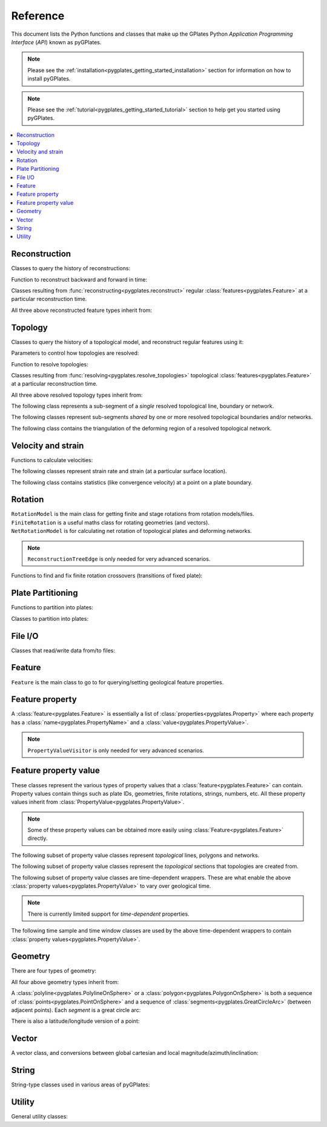 .. _pygplates_reference:

Reference
=========

This document lists the Python functions and classes that make up the GPlates Python *Application Programming Interface* (*API*) known as pyGPlates.

.. note:: Please see the :ref:`installation<pygplates_getting_started_installation>` section for information on how to install pyGPlates.

.. note:: Please see the :ref:`tutorial<pygplates_getting_started_tutorial>` section to help get you started using pyGPlates.


.. contents::
   :local:
   :depth: 2

Reconstruction
--------------

Classes to query the history of reconstructions:

.. autosummary::
   :nosignatures:
   :toctree: generated

   pygplates.ReconstructModel
   pygplates.ReconstructSnapshot

Function to reconstruct backward and forward in time:

.. autosummary::
   :toctree: generated

   pygplates.reconstruct
   pygplates.reverse_reconstruct

Classes resulting from :func:`reconstructing<pygplates.reconstruct>` regular
:class:`features<pygplates.Feature>` at a particular reconstruction time.

.. autosummary::
   :nosignatures:
   :toctree: generated

   pygplates.ReconstructedFeatureGeometry
   pygplates.ReconstructedFlowline
   pygplates.ReconstructedMotionPath

All three above reconstructed feature types inherit from:

.. autosummary::
   :nosignatures:
   :toctree: generated
   
   pygplates.ReconstructionGeometry

Topology
--------

Classes to query the history of a topological model, and reconstruct regular features using it:

.. autosummary::
   :nosignatures:
   :toctree: generated

   pygplates.TopologicalModel
   pygplates.TopologicalSnapshot
   pygplates.ReconstructedGeometryTimeSpan
   pygplates.TopologyPointLocation

Parameters to control how topologies are resolved:

.. autosummary::
   :nosignatures:
   :toctree: generated

   pygplates.ResolveTopologyParameters

Function to resolve topologies:

.. autosummary::
   :toctree: generated

   pygplates.resolve_topologies

Classes resulting from :func:`resolving<pygplates.resolve_topologies>` topological
:class:`features<pygplates.Feature>` at a particular reconstruction time.

.. autosummary::
   :nosignatures:
   :toctree: generated

   pygplates.ResolvedTopologicalLine
   pygplates.ResolvedTopologicalBoundary
   pygplates.ResolvedTopologicalNetwork

All three above resolved topology types inherit from:

.. autosummary::
   :nosignatures:
   :toctree: generated
   
   pygplates.ReconstructionGeometry

The following class represents a sub-segment of a *single* resolved topological line, boundary or network.

.. autosummary::
   :nosignatures:
   :toctree: generated
   
   pygplates.ResolvedTopologicalSubSegment

The following classes represent sub-segments *shared* by one or more resolved topological boundaries and/or networks.

.. autosummary::
   :nosignatures:
   :toctree: generated

   pygplates.ResolvedTopologicalSection
   pygplates.ResolvedTopologicalSharedSubSegment

The following class contains the triangulation of the deforming region of a resolved topological network.

.. autosummary::
   :nosignatures:
   :toctree: generated

   pygplates.NetworkTriangulation

Velocity and strain
-------------------

Functions to calculate velocities:

.. autosummary::
   :toctree: generated

   pygplates.calculate_velocities

The following classes represent strain rate and strain (at a particular surface location).

.. autosummary::
   :nosignatures:
   :toctree: generated

   pygplates.Strain
   pygplates.StrainRate

The following class contains statistics (like convergence velocity) at a point on a plate boundary.

.. autosummary::
   :nosignatures:
   :toctree: generated

   pygplates.PlateBoundaryStatistic

Rotation
--------

| ``RotationModel`` is the main class for getting finite and stage rotations from rotation models/files.
| ``FiniteRotation`` is a useful maths class for rotating geometries (and vectors).
| ``NetRotationModel`` is for calculating net rotation of topological plates and deforming networks.

.. autosummary::
   :nosignatures:
   :toctree: generated

   pygplates.RotationModel
   pygplates.FiniteRotation
   pygplates.NetRotationModel
   pygplates.NetRotationSnapshot
   pygplates.NetRotation

.. note:: ``ReconstructionTreeEdge`` is only needed for very advanced scenarios.

.. autosummary::
   :nosignatures:
   :toctree: generated

   pygplates.ReconstructionTree
   pygplates.ReconstructionTreeEdge

Functions to find and fix finite rotation crossovers (transitions of fixed plate):

.. autosummary::
   :toctree: generated

   pygplates.find_crossovers
   pygplates.synchronise_crossovers

Plate Partitioning
------------------

Functions to partition into plates:

.. autosummary::
   :toctree: generated
   
   pygplates.partition_into_plates

Classes to partition into plates:

.. autosummary::
   :nosignatures:
   :toctree: generated
   
   pygplates.PlatePartitioner

File I/O
--------

Classes that read/write data from/to files:

.. autosummary::
   :nosignatures:
   :toctree: generated

   pygplates.FeatureCollection

Feature
-------

``Feature`` is the main class to go to for querying/setting geological feature properties.

.. autosummary::
   :nosignatures:
   :toctree: generated
   
   pygplates.Feature
   pygplates.FeatureCollection

Feature property
----------------

A :class:`feature<pygplates.Feature>` is essentially a list of :class:`properties<pygplates.Property>`
where each property has a :class:`name<pygplates.PropertyName>` and a :class:`value<pygplates.PropertyValue>`.

.. note:: ``PropertyValueVisitor`` is only needed for very advanced scenarios.

.. autosummary::
   :nosignatures:
   :toctree: generated

   pygplates.Property
   pygplates.PropertyName
   pygplates.PropertyValue
   pygplates.PropertyValueVisitor

Feature property value
----------------------

| These classes represent the various types of property values that a :class:`feature<pygplates.Feature>` can contain.
| Property values contain things such as plate IDs, geometries, finite rotations, strings, numbers, etc.
  All these property values inherit from :class:`PropertyValue<pygplates.PropertyValue>`.

.. note:: Some of these property values can be obtained more easily using :class:`Feature<pygplates.Feature>` directly.

.. autosummary::
   :nosignatures:
   :toctree: generated
   
   pygplates.Enumeration
   pygplates.GmlDataBlock
   pygplates.GmlLineString
   pygplates.GmlMultiPoint
   pygplates.GmlOrientableCurve
   pygplates.GmlPoint
   pygplates.GmlPolygon
   pygplates.GmlTimeInstant
   pygplates.GmlTimePeriod
   pygplates.GpmlArray
   pygplates.GpmlFiniteRotation

   # Not including interpolation function since it is not really used (yet) in GPlates and hence
   # is just extra baggage for the python API user (we can add it later though)...
   #pygplates.GpmlFiniteRotationSlerp
   #pygplates.GpmlInterpolationFunction

   pygplates.GpmlKeyValueDictionary
   pygplates.GpmlOldPlatesHeader
   pygplates.GpmlPlateId
   pygplates.GpmlPolarityChronId
   pygplates.XsBoolean
   pygplates.XsDouble
   pygplates.XsInteger
   pygplates.XsString

The following subset of property value classes represent *topological* lines, polygons and networks.

.. autosummary::
   :nosignatures:
   :toctree: generated

   pygplates.GpmlTopologicalLine
   pygplates.GpmlTopologicalPolygon
   pygplates.GpmlTopologicalNetwork

The following subset of property value classes represent the *topological* sections that topologies are created from.

.. autosummary::
   :nosignatures:
   :toctree: generated

   pygplates.GpmlTopologicalSection
   pygplates.GpmlTopologicalSectionList
   pygplates.GpmlTopologicalPoint
   pygplates.GpmlTopologicalLineSection
   pygplates.GpmlPropertyDelegate
   pygplates.GpmlPropertyDelegateList


The following subset of property value classes are time-dependent wrappers.
These are what enable the above :class:`property values<pygplates.PropertyValue>` to vary over geological time.

.. note:: There is currently limited support for *time-dependent* properties.

.. autosummary::
   :nosignatures:
   :toctree: generated

   pygplates.GpmlConstantValue
   pygplates.GpmlIrregularSampling
   pygplates.GpmlPiecewiseAggregation

The following time sample and time window classes are used by the above time-dependent wrappers to
contain :class:`property values<pygplates.PropertyValue>`.

.. autosummary::
   :nosignatures:
   :toctree: generated

   pygplates.GpmlTimeSample
   pygplates.GpmlTimeSampleList
   pygplates.GpmlTimeWindow
   pygplates.GpmlTimeWindowList

Geometry
--------

There are four types of geometry:

.. autosummary::
   :nosignatures:
   :toctree: generated
   
   pygplates.PointOnSphere
   pygplates.MultiPointOnSphere
   pygplates.PolylineOnSphere
   pygplates.PolygonOnSphere

All four above geometry types inherit from:

.. autosummary::
   :nosignatures:
   :toctree: generated
   
   pygplates.GeometryOnSphere

A :class:`polyline<pygplates.PolylineOnSphere>` or a :class:`polygon<pygplates.PolygonOnSphere>` is
both a sequence of :class:`points<pygplates.PointOnSphere>` and a sequence of
:class:`segments<pygplates.GreatCircleArc>` (between adjacent points).
Each *segment* is a great circle arc:

.. autosummary::
   :nosignatures:
   :toctree: generated
   
   pygplates.GreatCircleArc

There is also a latitude/longitude version of a point:

.. autosummary::
   :nosignatures:
   :toctree: generated

   pygplates.LatLonPoint

Vector
------

A vector class, and conversions between global cartesian and local magnitude/azimuth/inclination:

.. autosummary::
   :nosignatures:
   :toctree: generated
   
   pygplates.LocalCartesian
   pygplates.Vector3D

String
------

String-type classes used in various areas of pyGPlates:

.. autosummary::
   :nosignatures:
   :toctree: generated
   
   pygplates.EnumerationType
   pygplates.FeatureId
   pygplates.FeatureType
   pygplates.PropertyName
   pygplates.ScalarType

Utility
-------

General utility classes:

.. autosummary::
   :nosignatures:
   :toctree: generated
   
   pygplates.DateLineWrapper
   pygplates.Earth
   pygplates.FeaturesFunctionArgument
   pygplates.GeoTimeInstant
   pygplates.Version
